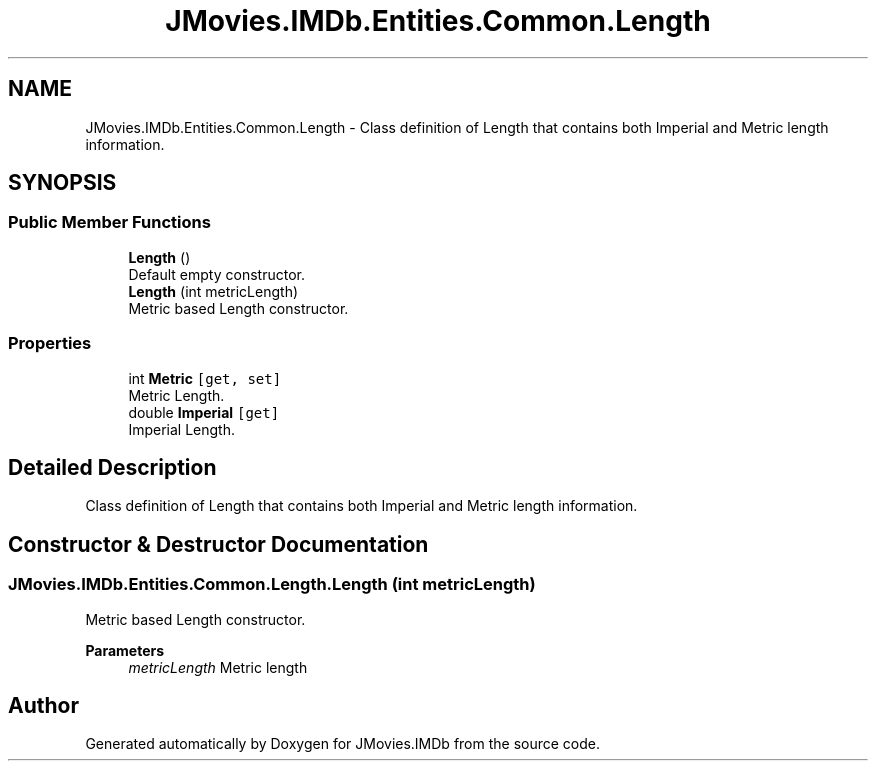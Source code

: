 .TH "JMovies.IMDb.Entities.Common.Length" 3 "Sun Feb 26 2023" "JMovies.IMDb" \" -*- nroff -*-
.ad l
.nh
.SH NAME
JMovies.IMDb.Entities.Common.Length \- Class definition of Length that contains both Imperial and Metric length information\&.  

.SH SYNOPSIS
.br
.PP
.SS "Public Member Functions"

.in +1c
.ti -1c
.RI "\fBLength\fP ()"
.br
.RI "Default empty constructor\&. "
.ti -1c
.RI "\fBLength\fP (int metricLength)"
.br
.RI "Metric based Length constructor\&. "
.in -1c
.SS "Properties"

.in +1c
.ti -1c
.RI "int \fBMetric\fP\fC [get, set]\fP"
.br
.RI "Metric Length\&. "
.ti -1c
.RI "double \fBImperial\fP\fC [get]\fP"
.br
.RI "Imperial Length\&. "
.in -1c
.SH "Detailed Description"
.PP 
Class definition of Length that contains both Imperial and Metric length information\&. 
.SH "Constructor & Destructor Documentation"
.PP 
.SS "JMovies\&.IMDb\&.Entities\&.Common\&.Length\&.Length (int metricLength)"

.PP
Metric based Length constructor\&. 
.PP
\fBParameters\fP
.RS 4
\fImetricLength\fP Metric length
.RE
.PP


.SH "Author"
.PP 
Generated automatically by Doxygen for JMovies\&.IMDb from the source code\&.
